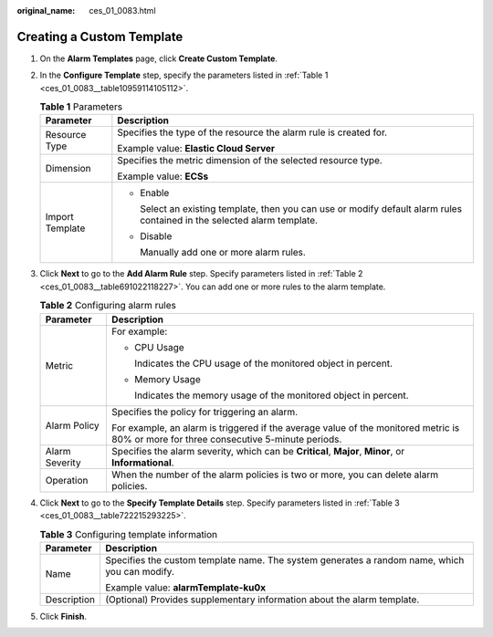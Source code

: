 :original_name: ces_01_0083.html

.. _ces_01_0083:

Creating a Custom Template
==========================

#. On the **Alarm Templates** page, click **Create Custom Template**.

#. In the **Configure Template** step, specify the parameters listed in :ref:`Table 1 <ces_01_0083__table10959114105112>`.

   .. _ces_01_0083__table10959114105112:

   .. table:: **Table 1** Parameters

      +-----------------------------------+--------------------------------------------------------------------------------------------------------------------------+
      | Parameter                         | Description                                                                                                              |
      +===================================+==========================================================================================================================+
      | Resource Type                     | Specifies the type of the resource the alarm rule is created for.                                                        |
      |                                   |                                                                                                                          |
      |                                   | Example value: **Elastic Cloud Server**                                                                                  |
      +-----------------------------------+--------------------------------------------------------------------------------------------------------------------------+
      | Dimension                         | Specifies the metric dimension of the selected resource type.                                                            |
      |                                   |                                                                                                                          |
      |                                   | Example value: **ECSs**                                                                                                  |
      +-----------------------------------+--------------------------------------------------------------------------------------------------------------------------+
      | Import Template                   | -  Enable                                                                                                                |
      |                                   |                                                                                                                          |
      |                                   |    Select an existing template, then you can use or modify default alarm rules contained in the selected alarm template. |
      |                                   |                                                                                                                          |
      |                                   | -  Disable                                                                                                               |
      |                                   |                                                                                                                          |
      |                                   |    Manually add one or more alarm rules.                                                                                 |
      +-----------------------------------+--------------------------------------------------------------------------------------------------------------------------+

#. Click **Next** to go to the **Add Alarm Rule** step. Specify parameters listed in :ref:`Table 2 <ces_01_0083__table691022118227>`. You can add one or more rules to the alarm template.

   .. _ces_01_0083__table691022118227:

   .. table:: **Table 2** Configuring alarm rules

      +-----------------------------------+----------------------------------------------------------------------------------------------------------------------------------------+
      | Parameter                         | Description                                                                                                                            |
      +===================================+========================================================================================================================================+
      | Metric                            | For example:                                                                                                                           |
      |                                   |                                                                                                                                        |
      |                                   | -  CPU Usage                                                                                                                           |
      |                                   |                                                                                                                                        |
      |                                   |    Indicates the CPU usage of the monitored object in percent.                                                                         |
      |                                   |                                                                                                                                        |
      |                                   | -  Memory Usage                                                                                                                        |
      |                                   |                                                                                                                                        |
      |                                   |    Indicates the memory usage of the monitored object in percent.                                                                      |
      +-----------------------------------+----------------------------------------------------------------------------------------------------------------------------------------+
      | Alarm Policy                      | Specifies the policy for triggering an alarm.                                                                                          |
      |                                   |                                                                                                                                        |
      |                                   | For example, an alarm is triggered if the average value of the monitored metric is 80% or more for three consecutive 5-minute periods. |
      +-----------------------------------+----------------------------------------------------------------------------------------------------------------------------------------+
      | Alarm Severity                    | Specifies the alarm severity, which can be **Critical**, **Major**, **Minor**, or **Informational**.                                   |
      +-----------------------------------+----------------------------------------------------------------------------------------------------------------------------------------+
      | Operation                         | When the number of the alarm policies is two or more, you can delete alarm policies.                                                   |
      +-----------------------------------+----------------------------------------------------------------------------------------------------------------------------------------+

#. Click **Next** to go to the **Specify Template Details** step. Specify parameters listed in :ref:`Table 3 <ces_01_0083__table722215293225>`.

   .. _ces_01_0083__table722215293225:

   .. table:: **Table 3** Configuring template information

      +-----------------------------------+-----------------------------------------------------------------------------------------------+
      | Parameter                         | Description                                                                                   |
      +===================================+===============================================================================================+
      | Name                              | Specifies the custom template name. The system generates a random name, which you can modify. |
      |                                   |                                                                                               |
      |                                   | Example value: **alarmTemplate-ku0x**                                                         |
      +-----------------------------------+-----------------------------------------------------------------------------------------------+
      | Description                       | (Optional) Provides supplementary information about the alarm template.                       |
      +-----------------------------------+-----------------------------------------------------------------------------------------------+

#. Click **Finish**.
